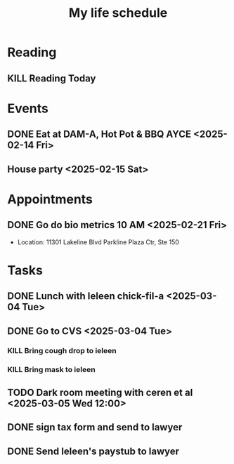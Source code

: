 #+title: My life schedule

* Reading
** KILL Reading Today
CLOSED: [2025-02-17 Mon 18:36] SCHEDULED: <2025-02-13 Thu>
* Events
** DONE Eat at DAM-A, Hot Pot & BBQ AYCE <2025-02-14 Fri>
CLOSED: [2025-02-17 Mon 18:36]
** House party <2025-02-15 Sat>
* Appointments
** DONE Go do bio metrics 10 AM <2025-02-21 Fri>
CLOSED: [2025-02-21 Fri 09:25]
 - Location: 11301 Lakeline Blvd Parkline Plaza Ctr, Ste 150
* Tasks
** DONE Lunch with Ieleen chick-fil-a <2025-03-04 Tue>
CLOSED: [2025-03-05 Wed 11:12]
** DONE Go to CVS <2025-03-04 Tue>
CLOSED: [2025-03-05 Wed 11:13]
*** KILL Bring cough drop to ieleen
CLOSED: [2025-03-05 Wed 11:13]
*** KILL Bring mask to ieleen
CLOSED: [2025-03-05 Wed 11:13]
** TODO Dark room meeting with ceren et al <2025-03-05 Wed 12:00>
** DONE sign tax form and send to lawyer
CLOSED: [2025-02-17 Mon 18:36]
** DONE Send Ieleen's paystub to lawyer
CLOSED: [2025-02-13 Thu 13:17] DEADLINE: <2025-02-14 Fri>
